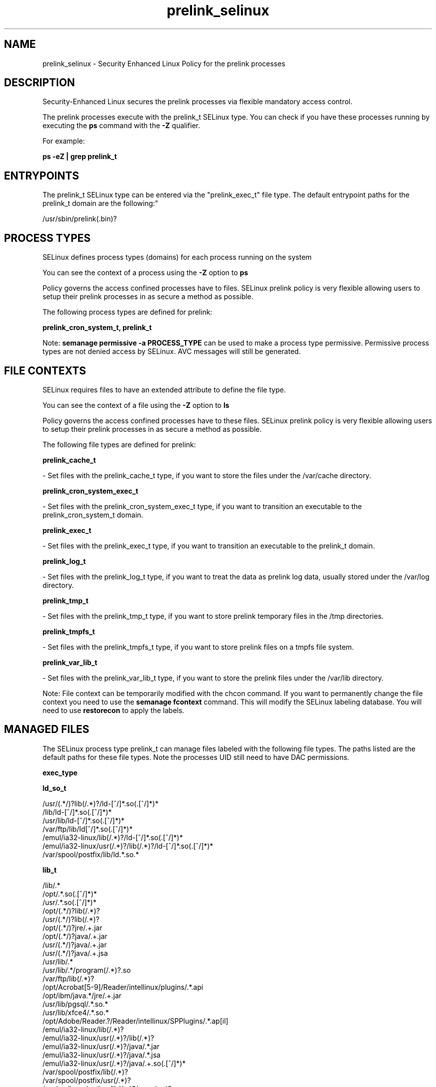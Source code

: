 .TH  "prelink_selinux"  "8"  "12-11-01" "prelink" "SELinux Policy documentation for prelink"
.SH "NAME"
prelink_selinux \- Security Enhanced Linux Policy for the prelink processes
.SH "DESCRIPTION"

Security-Enhanced Linux secures the prelink processes via flexible mandatory access control.

The prelink processes execute with the prelink_t SELinux type. You can check if you have these processes running by executing the \fBps\fP command with the \fB\-Z\fP qualifier.

For example:

.B ps -eZ | grep prelink_t


.SH "ENTRYPOINTS"

The prelink_t SELinux type can be entered via the "prelink_exec_t" file type.  The default entrypoint paths for the prelink_t domain are the following:"

/usr/sbin/prelink(\.bin)?
.SH PROCESS TYPES
SELinux defines process types (domains) for each process running on the system
.PP
You can see the context of a process using the \fB\-Z\fP option to \fBps\bP
.PP
Policy governs the access confined processes have to files.
SELinux prelink policy is very flexible allowing users to setup their prelink processes in as secure a method as possible.
.PP
The following process types are defined for prelink:

.EX
.B prelink_cron_system_t, prelink_t
.EE
.PP
Note:
.B semanage permissive -a PROCESS_TYPE
can be used to make a process type permissive. Permissive process types are not denied access by SELinux. AVC messages will still be generated.

.SH FILE CONTEXTS
SELinux requires files to have an extended attribute to define the file type.
.PP
You can see the context of a file using the \fB\-Z\fP option to \fBls\bP
.PP
Policy governs the access confined processes have to these files.
SELinux prelink policy is very flexible allowing users to setup their prelink processes in as secure a method as possible.
.PP
The following file types are defined for prelink:


.EX
.PP
.B prelink_cache_t
.EE

- Set files with the prelink_cache_t type, if you want to store the files under the /var/cache directory.


.EX
.PP
.B prelink_cron_system_exec_t
.EE

- Set files with the prelink_cron_system_exec_t type, if you want to transition an executable to the prelink_cron_system_t domain.


.EX
.PP
.B prelink_exec_t
.EE

- Set files with the prelink_exec_t type, if you want to transition an executable to the prelink_t domain.


.EX
.PP
.B prelink_log_t
.EE

- Set files with the prelink_log_t type, if you want to treat the data as prelink log data, usually stored under the /var/log directory.


.EX
.PP
.B prelink_tmp_t
.EE

- Set files with the prelink_tmp_t type, if you want to store prelink temporary files in the /tmp directories.


.EX
.PP
.B prelink_tmpfs_t
.EE

- Set files with the prelink_tmpfs_t type, if you want to store prelink files on a tmpfs file system.


.EX
.PP
.B prelink_var_lib_t
.EE

- Set files with the prelink_var_lib_t type, if you want to store the prelink files under the /var/lib directory.


.PP
Note: File context can be temporarily modified with the chcon command.  If you want to permanently change the file context you need to use the
.B semanage fcontext
command.  This will modify the SELinux labeling database.  You will need to use
.B restorecon
to apply the labels.

.SH "MANAGED FILES"

The SELinux process type prelink_t can manage files labeled with the following file types.  The paths listed are the default paths for these file types.  Note the processes UID still need to have DAC permissions.

.br
.B exec_type


.br
.B ld_so_t

	/usr/(.*/)?lib(/.*)?/ld-[^/]*\.so(\.[^/]*)*
.br
	/lib/ld-[^/]*\.so(\.[^/]*)*
.br
	/usr/lib/ld-[^/]*\.so(\.[^/]*)*
.br
	/var/ftp/lib/ld[^/]*\.so(\.[^/]*)*
.br
	/emul/ia32-linux/lib(/.*)?/ld-[^/]*\.so(\.[^/]*)*
.br
	/emul/ia32-linux/usr(/.*)?/lib(/.*)?/ld-[^/]*\.so(\.[^/]*)*
.br
	/var/spool/postfix/lib/ld.*\.so.*
.br

.br
.B lib_t

	/lib/.*
.br
	/opt/.*\.so(\.[^/]*)*
.br
	/usr/.*\.so(\.[^/]*)*
.br
	/opt/(.*/)?lib(/.*)?
.br
	/usr/(.*/)?lib(/.*)?
.br
	/opt/(.*/)?jre/.+\.jar
.br
	/opt/(.*/)?java/.+\.jar
.br
	/usr/(.*/)?java/.+\.jar
.br
	/usr/(.*/)?java/.+\.jsa
.br
	/usr/lib/.*
.br
	/usr/lib/.*/program(/.*)?\.so
.br
	/var/ftp/lib(/.*)?
.br
	/opt/Acrobat[5-9]/Reader/intellinux/plugins/.*\.api
.br
	/opt/ibm/java.*/jre/.+\.jar
.br
	/usr/lib/pgsql/.*\.so.*
.br
	/usr/lib/xfce4/.*\.so.*
.br
	/opt/Adobe/Reader.?/Reader/intellinux/SPPlugins/.*\.ap[il]
.br
	/emul/ia32-linux/lib(/.*)?
.br
	/emul/ia32-linux/usr(/.*)?/lib(/.*)?
.br
	/emul/ia32-linux/usr(/.*)?/java/.*\.jar
.br
	/emul/ia32-linux/usr(/.*)?/java/.*\.jsa
.br
	/emul/ia32-linux/usr(/.*)?/java/.+\.so(\.[^/]*)*
.br
	/var/spool/postfix/lib(/.*)?
.br
	/var/spool/postfix/usr(/.*)?
.br
	/var/mailman/pythonlib(/.*)?/.+\.so(\..*)?
.br
	/var/spool/postfix/lib64(/.*)?
.br
	/usr/lib/nspluginwrapper/np.*\.so
.br
	/usr/lib/pgsql/test/regress/.*\.so.*
.br
	/usr/share/hplip/prnt/plugins(/.*)?
.br
	/var/lib/spamassassin/compiled/.*\.so.*
.br
	/lib
.br
	/lib64
.br
	/usr/lib
.br
	/etc/ppp/plugins/rp-pppoe\.so
.br
	/usr/share/rhn/rhn_applet/eggtrayiconmodule\.so
.br

.br
.B mozilla_plugin_rw_t

	/usr/lib/mozilla/plugins-wrapped(/.*)?
.br

.br
.B prelink_cache_t

	/etc/prelink\.cache
.br

.br
.B prelink_object


.br
.B prelink_tmp_t


.br
.B prelink_tmpfs_t


.br
.B prelink_var_lib_t

	/var/lib/prelink(/.*)?
.br
	/var/lib/misc/prelink.*
.br

.br
.B rpm_tmp_t


.br
.B textrel_shlib_t

	/usr/(.*/)?nprhapengine\.so.*
.br
	/usr/(.*/)?nvidia/.+\.so(\..*)?
.br
	/usr/(.*/)?java/.+\.so(\.[^/]*)*
.br
	/opt/(.*/)?jre.*/.+\.so(\.[^/]*)*
.br
	/usr/(.*/)?jre.*/.*\.so(\.[^/]*)*
.br
	/opt/(.*/)?oracle/(.*/)?libnnz.*\.so
.br
	/opt/(.*/)?/RealPlayer/.+\.so(\.[^/]*)*
.br
	/usr/(.*/)?/RealPlayer/.+\.so(\.[^/]*)*
.br
	/usr/(.*/)?/HelixPlayer/.+\.so(\.[^/]*)*
.br
	/usr/(.*/)?lib(64)?(/.*)?/nvidia/.+\.so(\..*)?
.br
	/usr/(.*/)?intellinux/SPPlugins/ADMPlugin\.apl
.br
	/usr/(.*/)?pcsc/drivers(/.*)?/lib(cm2020|cm4000|SCR24x)\.so(\.[^/]*)*
.br
	/opt/cx.*/lib/wine/.+\.so
.br
	/usr/lib.*/libmpg123\.so(\.[^/]*)*
.br
	/usr/lib(/.*)?/nvidia/.+\.so(\..*)?
.br
	/usr/lib(/.*)?/libnvidia.+\.so(\.[^/]*)*
.br
	/usr/lib(/.*)?/nvidia_drv.*\.so(\.[^/]*)*
.br
	/usr/lib/.*/nprhapengine\.so.*
.br
	/usr/lib/.*/libflashplayer\.so.*
.br
	/usr/lib/(sse2/)?libfame-.*\.so.*
.br
	/usr/lib/.*/program/libsoffice\.so
.br
	/usr/lib/.*/program/libsts645li\.so
.br
	/usr/lib/.*/program/libwrp645li\.so
.br
	/usr/lib/.*/program/libswd680li\.so
.br
	/usr/lib/.*/program/libsvx680li\.so
.br
	/usr/lib/.*/program/libicudata\.so.*
.br
	/usr/lib/(.*/)?jre.*/.*\.so(\.[^/]*)*
.br
	/usr/lib/.*/program/librecentfile\.so
.br
	/usr/lib/.*/program/libcomphelp4gcc3\.so
.br
	/usr/lib/.*/program/libvclplug_gen645li\.so
.br
	/usr/lib/(virtualbox(-ose)?/)?(components/)?VBox.*\.so
.br
	/opt/Adobe.*/libcurl\.so
.br
	/opt/Adobe(/.*?)/nppdf\.so
.br
	/usr/Adobe/.*\.api
.br
	/opt/matlab.*\.so(\.[^/]*)*
.br
	/usr/matlab.*\.so(\.[^/]*)*
.br
	/usr/Adobe/(.*/)?intellinux/nppdf\.so
.br
	/usr/Adobe/(.*/)?intellinux/sidecars/*
.br
	/usr/Adobe/(.*/)?lib/[^/]*\.so(\.[^/]*)*
.br
	/usr/matlab.*/bin/glnx86/libmwlapack\.so
.br
	/usr/matlab.*/sys/os/glnx86/libtermcap\.so
.br
	/usr/matlab.*/bin/glnx86/(libmw(lapack|mathutil|services)|lapack|libmkl)\.so
.br
	/opt/google/.*\.so.*
.br
	/opt/altera9.1/quartus/linux/libccl_err\.so
.br
	/usr/lib/dri/.+\.so
.br
	/usr/lib/nsr/(.*/)?.*\.so
.br
	/opt/ibm/java.*/jre/.+\.so(\.[^/]*)*
.br
	/opt/ibm/java.*/jre/bin/.+\.so(\.[^/]*)*
.br
	/opt/netbeans(.*/)?jdk.*/linux/.+\.so(\.[^/]*)*
.br
	/usr/lib/wine/.+\.so
.br
	/usr/lib/sse2/.*\.so.*
.br
	/usr/lib/i686/.*\.so.*
.br
	/usr/lib/libav.*\.so(\.[^/]*)*
.br
	/usr/acroread/(.*/)?intellinux/nppdf\.so
.br
	/usr/acroread/(.*/)?lib/[^/]*\.so(\.[^/]*)*
.br
	/usr/lib/libADM.*\.so.*
.br
	/opt/lampp/lib/.*\.so.*
.br
	/usr/lib/libGTL.*\.so.*
.br
	/usr/lib/win32/.*\.so(\.[^/]*)*
.br
	/usr/lib/fglrx/.*\.so(\.[^/]*)*
.br
	/usr/lib/nvidia.*\.so(\.[^/]*)*
.br
	/opt/VirtualBox(/.*)?/VBox.*\.so
.br
	/usr/lib/python.*/site-packages/pymedia/muxer\.so
.br
	/usr/lib/libmyth[^/]+\.so.*
.br
	/usr/lib/midori/.*\.so(\.[^/]*)*
.br
	/usr/lib/cedega/.+\.so(\.[^/]*)*
.br
	/usr/lib/libADM5.*\.so(\.[^/]*)*
.br
	/usr/lib/vmware/(.*/)?VmPerl\.so
.br
	/usr/lib/oracle/.*/lib/libnnz10\.so
.br
	/usr/lib/oracle/.*/lib/libnnz.*\.so
.br
	/usr/lib/oracle/.*/lib/libclntsh\.so(\.[^/]*)*
.br
	/usr/lib/python2.4/site-packages/M2Crypto/__m2crypto\.so
.br
	/usr/lib/libjs\.so.*
.br
	/usr/lib/libGL\.so(\.[^/]*)*
.br
	/usr/libmpg123\.so(\.[^/]*)*
.br
	/usr/lib/libnnz11.so(\.[^/]*)*
.br
	/opt/local/matlab.*\.so(\.[^/]*)*
.br
	/opt/lgtonmc/bin/.*\.so(\.[0-9])?
.br
	/usr/lib/allegro/(.*/)?alleg-vga\.so
.br
	/usr/lib/jvm/java(.*/)bin(/.*)?/.*\.so
.br
	/usr/lib/firefox-[^/]*/plugins/nppdf.so
.br
	/opt/Adobe/Reader.?/Reader/intellinux/plug_ins/.*\.api
.br
	/usr/lib/firefox-[^/]*/extensions(/.*)?/libqfaservices.so
.br
	/usr/lib/acroread/.+\.api
.br
	/usr/google-earth/.*\.so.*
.br
	/opt/google-earth/.*\.so.*
.br
	/usr/lib/acroread/(.*/)?nppdf\.so
.br
	/usr/lib/acroread/(.*/)?sidecars/*
.br
	/usr/lib/acroread/(.*/)?ADMPlugin\.apl
.br
	/usr/lib/acroread/(.*/)?lib/[^/]*\.so(\.[^/]*)*
.br
	/usr/lib/libFLAC\.so.*
.br
	/usr/lib/libgpac\.so.*
.br
	/opt/google/picasa/.*\.dll
.br
	/opt/google/picasa/.*\.yti
.br
	/opt/google/chrome/.*\.so.*
.br
	/usr/lib/libzvbi\.so(\.[^/]*)*
.br
	/usr/lib/libx264\.so(\.[^/]*)*
.br
	/usr/lib/ati-fglrx/.+\.so(\..*)?
.br
	/usr/lib/gstreamer-.*/[^/]*\.so.*
.br
	/usr/lib/ICAClient/.*\.so(\.[^/]*)*
.br
	/usr/lib/vmware/lib(/.*)?/HConfig\.so
.br
	/usr/lib/codecs/drv[1-9c]\.so(\.[^/]*)*
.br
	/usr/lib/vmware/lib(/.*)?/libgdk-x11-.*\.so.*
.br
	/usr/lib/vmware/lib(/.*)?/libvmware-gksu.*\.so.*
.br
	/usr/lib/libmpeg2\.so.*
.br
	/usr/lib/valgrind/vg.*\.so
.br
	/usr/lib/virtualbox/.*\.so
.br
	/usr/lib/libglide3-v[0-9]*\.so.*
.br
	/usr/lib/libglide3\.so.*
.br
	/usr/lib/libHermes\.so.*
.br
	/usr/lib/libdvdcss\.so.*
.br
	/usr/lib/libGLcore\.so.*
.br
	/usr/lib/googleearth/.*\.so.*
.br
	/usr/NX/lib/libjpeg\.so.*
.br
	/usr/lib/nx/libjpeg\.so.*
.br
	/usr/lib/libswscale\.so.*
.br
	/usr/lib/libmp3lame\.so.*
.br
	/usr/lib/nmm/liba52\.so.*
.br
	/usr/lib/dri/fglrx_dri.so.*
.br
	/usr/lib/xine/plugins/.+\.so
.br
	/usr/lib/google-earth/.*\.so.*
.br
	/usr/lib/helix/codecs/[^/]*\.so
.br
	/usr/lib/xorg/libGL\.so(\.[^/]*)*
.br
	/usr/X11R6/lib/libGL\.so.*
.br
	/usr/NX/lib/libXcomp\.so.*
.br
	/usr/lib/nx/libXcomp\.so.*
.br
	/usr/lib/libxvidcore\.so.*
.br
	/usr/lib/libpostproc\.so.*
.br
	/opt/lampp/lib/libct\.so.*
.br
	/opt/google/talkplugin/.*\.so.*
.br
	/usr/lib/helix/plugins/[^/]*\.so
.br
	/usr/lib/libatiadlxx\.so(\.[^/]*)*
.br
	/opt/VBoxGuestAdditions.*/lib/VBox.*\.so
.br
	/usr/lib/mythtv/filters/.*\.so.*
.br
	/usr/lib/libtfmessbsp\.so(\.[^/]*)*
.br
	/usr/lib/sse2/libx264\.so(\.[^/]*)*
.br
	/usr/lib/nvidia-graphics(-[^/]*/)?libXvMCNVIDIA\.so.*
.br
	/usr/lib/nvidia-graphics(-[^/]*/)?libnvidia.*\.so(\.[^/]*)*
.br
	/usr/lib/nvidia-graphics(-[^/]*/)?libGL(core)?\.so(\.[^/]*)*
.br
	/usr/lib/libsipphoneapi\.so.*
.br
	/usr/lib/libfglrx_gamma\.so.*
.br
	/usr/lib/xorg/modules/dri/.+\.so
.br
	/usr/lib/chromium-browser/.*\.so
.br
	/usr/lib/catalyst/libGL\.so(\.[^/]*)*
.br
	/usr/lib/yafaray/libDarkSky.so
.br
	/usr/X11R6/lib/modules/dri/.+\.so
.br
	/opt/real/RealPlayer/codecs(/.*)?
.br
	/usr/lib/libcncpmslld328\.so(\.[^/]*)*
.br
	/opt/real/RealPlayer/plugins(/.*)?
.br
	/usr/lib/libkmplayercommon\.so.*
.br
	/usr/lib/libjavascriptcoregtk[^/]*\.so.*
.br
	/usr/games/darwinia/lib/libSDL.*\.so.*
.br
	/usr/lib/altivec/libavcodec\.so(\.[^/]*)*
.br
	/usr/lib/xorg/modules/glesx\.so(\.[^/]*)*
.br
	/usr/X11R6/lib/libXvMCNVIDIA\.so.*
.br
	/usr/lib/sane/libsane-epkowa\.so.*
.br
	/opt/AutoScan/usr/lib/libvte\.so.*
.br
	/usr/X11R6/lib/libfglrx_gamma\.so.*
.br
	/usr/lib/nero/plug-ins/libMP3\.so(\.[^/]*)*
.br
	/usr/lib/vdpau/libvdpau_nvidia\.so.*
.br
	/usr/lib/ADM_plugins/videoFilter/.*\.so(\.[^/]*)*
.br
	/opt/Unify/SQLBase/libgptsblmsui11\.so.*
.br
	/usr/share/squeezeboxserver/CPAN/arch/.+\.so
.br
	/opt/f-secure/fspms/libexec/librapi\.so(\.[^/]*)*
.br
	/usr/lib/xorg/modules/extensions/nvidia(-[^/]*)?/libglx\.so(\.[^/]*)*
.br
	/opt/Komodo-Edit-5/lib/python/lib/python2.6/lib-dynload/.*\.so(\.[^/]*)*
.br
	/usr/lib/xorg/modules/drivers/fglrx_drv\.so(\.[^/]*)*
.br
	/usr/lib/xorg/modules/extensions/libglx\.so(\.[^/]*)*
.br
	/usr/x11R6/lib/modules/extensions/libglx\.so(\.[^/]*)*
.br
	/usr/bin/bsnes
.br
	/usr/lib/VBoxVMM\.so
.br
	/usr/lib/valgrind/hp2ps
.br
	/usr/lib/libmlib_jai\.so
.br
	/usr/lib/valgrind/stage2
.br
	/lib/security/pam_poldi\.so
.br
	/usr/lib/libg\+\+\.so\.2\.7\.2\.8
.br
	/usr/lib/ladspa/gsm_1215\.so
.br
	/usr/lib/ladspa/sc1_1425\.so
.br
	/usr/lib/ladspa/sc2_1426\.so
.br
	/usr/lib/ladspa/sc3_1427\.so
.br
	/usr/lib/ladspa/sc4_1882\.so
.br
	/usr/lib/ladspa/se4_1883\.so
.br
	/usr/lib/libdivxdecore\.so\.0
.br
	/usr/lib/libdivxencore\.so\.0
.br
	/usr/lib/libstdc\+\+\.so\.2\.7\.2\.8
.br
	/usr/lib/ladspa/gverb_1216\.so
.br
	/usr/lib/security/pam_poldi\.so
.br
	/usr/lib/ladspa/fm_osc_1415\.so
.br
	/usr/zend/lib/apache2/libphp5\.so
.br
	/usr/lib/mozilla/plugins/nppdf\.so
.br
	/usr/lib/ladspa/notch_iir_1894\.so
.br
	/usr/lib/xchat/plugins/systray\.so
.br
	/usr/lib/ocaml/stublibs/dllnums\.so
.br
	/usr/lib/vlc/codec/libdmo_plugin\.so
.br
	/usr/lib/ladspa/butterworth_1902\.so
.br
	/usr/lib/ladspa/lowpass_iir_1891\.so
.br
	/usr/lib/ladspa/pitch_scale_1193\.so
.br
	/usr/lib/ladspa/pitch_scale_1194\.so
.br
	/usr/lib/ladspa/analogue_osc_1416\.so
.br
	/usr/lib/ladspa/bandpass_iir_1892\.so
.br
	/usr/lib/ladspa/highpass_iir_1890\.so
.br
	/usr/Zend/lib/ZendExtensionManager\.so
.br
	/opt/cisco-vpnclient/lib/libvpnapi\.so
.br
	/usr/lib/firefox/plugins/libractrl\.so
.br
	/usr/lib/ladspa/hermes_filter_1200\.so
.br
	/usr/lib/ladspa/bandpass_a_iir_1893\.so
.br
	/usr/lib/octagaplayer/libapplication\.so
.br
	/usr/lib/mozilla/plugins/libvlcplugin\.so
.br
	/usr/lib/vlc/codec/librealvideo_plugin\.so
.br
	/usr/lib/vlc/codec/librealaudio_plugin\.so
.br
	/usr/lib/xorg/modules/drivers/nvidia_drv\.o
.br
	/opt/novell/groupwise/client/lib/libgwapijni\.so\.1
.br
	/usr/lib/vlc/video_chroma/libi420_rgb_mmx_plugin\.so
.br
	/home/[^/]*/.*/plugins/nppdf\.so.*
.br
	/home/dwalsh/.*/plugins/nppdf\.so.*
.br
	/var/lib/xguest/home/xguest/.*/plugins/nppdf\.so.*
.br

.br
.B user_home_type

	all user home files
.br

.br
.B usr_t

	/usr/.*
.br
	/opt/.*
.br
	/emul/.*
.br
	/export(/.*)?
.br
	/usr/doc(/.*)?/lib(/.*)?
.br
	/usr/inclu.e(/.*)?
.br
	/usr/share/doc(/.*)?/README.*
.br
	/usr
.br
	/opt
.br
	/emul
.br

.br
.B var_t

	/nsr(/.*)?
.br
	/var/.*
.br
	/srv/.*
.br
	/var
.br
	/srv
.br

.SH NSSWITCH DOMAIN

.PP
If you want to allow users to resolve user passwd entries directly from ldap rather then using a sssd serve for the prelink_cron_system_t, you must turn on the authlogin_nsswitch_use_ldap boolean.

.EX
.B setsebool -P authlogin_nsswitch_use_ldap 1
.EE

.PP
If you want to allow confined applications to run with kerberos for the prelink_cron_system_t, you must turn on the kerberos_enabled boolean.

.EX
.B setsebool -P kerberos_enabled 1
.EE

.SH "COMMANDS"
.B semanage fcontext
can also be used to manipulate default file context mappings.
.PP
.B semanage permissive
can also be used to manipulate whether or not a process type is permissive.
.PP
.B semanage module
can also be used to enable/disable/install/remove policy modules.

.PP
.B system-config-selinux
is a GUI tool available to customize SELinux policy settings.

.SH AUTHOR
This manual page was auto-generated using
.B "sepolicy manpage"
by Dan Walsh.

.SH "SEE ALSO"
selinux(8), prelink(8), semanage(8), restorecon(8), chcon(1), sepolicy(8)
, prelink_cron_system_selinux(8)